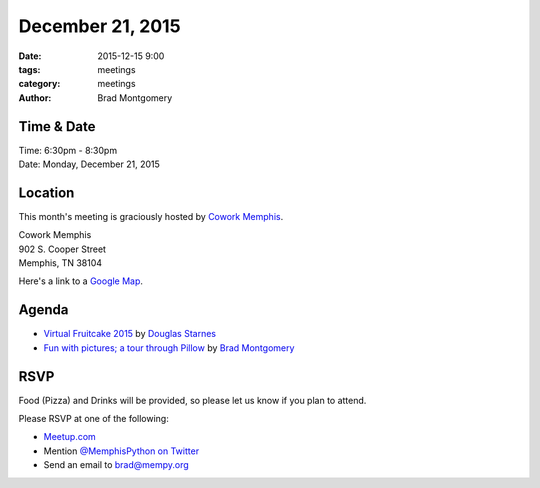 December 21, 2015
#################

:date: 2015-12-15 9:00
:tags: meetings
:category: meetings
:author: Brad Montgomery


Time & Date
-----------

| Time: 6:30pm - 8:30pm
| Date: Monday, December 21, 2015


Location
--------

This month's meeting is graciously hosted by `Cowork Memphis <http://coworkmemphis.com/>`_.

| Cowork Memphis
| 902 S. Cooper Street
| Memphis, TN 38104

Here's a link to a `Google Map <http://goo.gl/1D8dbU>`_.


Agenda
------

* `Virtual Fruitcake 2015 <https://docs.google.com/presentation/d/1HDIqBxIxhh4u8zPTvPRXUWK--eMxw_pekbxxYtPsEfo>`_ by `Douglas Starnes <https://twitter.com/poweredbyaltnet>`_
* `Fun with pictures; a tour through Pillow <https://github.com/bradmontgomery/pillow-walkthru>`_ by `Brad Montgomery <https://twitter.com/bkmontgomery>`_


RSVP
----

Food (Pizza) and Drinks will be provided, so please let us know if you plan to attend.

Please RSVP at one of the following:

* `Meetup.com <http://www.meetup.com/memphis-technology-user-groups/events/227148441/>`_
* Mention `@MemphisPython on Twitter <http://twitter.com/memphispython>`_
* Send an email to `brad@mempy.org <mailto:brad@mempy.org>`_
